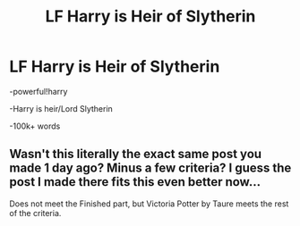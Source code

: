 #+TITLE: LF Harry is Heir of Slytherin

* LF Harry is Heir of Slytherin
:PROPERTIES:
:Score: 3
:DateUnix: 1580850950.0
:DateShort: 2020-Feb-05
:FlairText: Request
:END:
-powerful!harry

-Harry is heir/Lord Slytherin

-100k+ words


** Wasn't this literally the exact same post you made 1 day ago? Minus a few criteria? I guess the post I made there fits this even better now...

Does not meet the Finished part, but Victoria Potter by Taure meets the rest of the criteria.
:PROPERTIES:
:Author: TheHeadlessScholar
:Score: 3
:DateUnix: 1580866005.0
:DateShort: 2020-Feb-05
:END:
